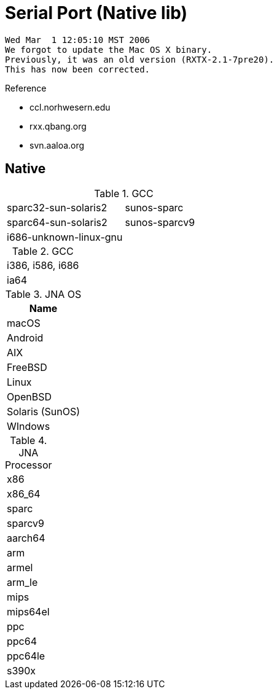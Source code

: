 = Serial Port (Native lib)


----
Wed Mar  1 12:05:10 MST 2006
We forgot to update the Mac OS X binary.  
Previously, it was an old version (RXTX-2.1-7pre20).  
This has now been corrected.
----

Reference

* ccl.norhwesern.edu
* rxx.qbang.org
* svn.aaloa.org


== Native

.GCC 
|====
|sparc32-sun-solaris2        |sunos-sparc
|sparc64-sun-solaris2        |sunos-sparcv9
|i686-unknown-linux-gnu      |
|====


.GCC
|====
|i386, i586, i686
|ia64
|====


.JNA OS
|====
|Name 

|macOS
|Android
|AIX
|FreeBSD
|Linux
|OpenBSD
|Solaris (SunOS)
|WIndows
|====


.JNA Processor
|====
|x86
|x86_64
|sparc
|sparcv9
|aarch64
|arm
|armel
|arm_le
|mips
|mips64el
|ppc
|ppc64
|ppc64le
|s390x
|====

